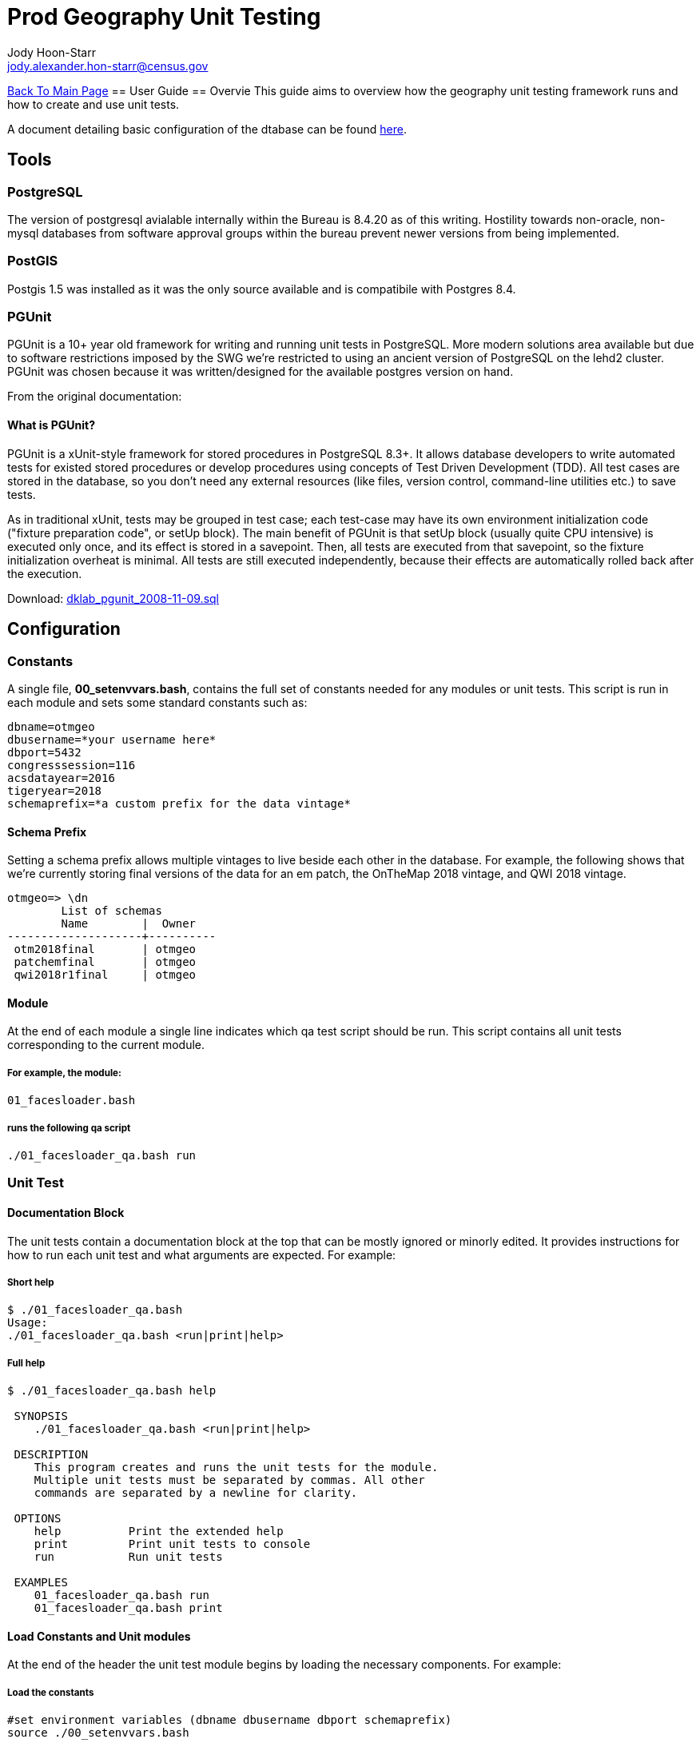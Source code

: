 = Prod Geography Unit Testing
:nofooter:
:source-highlighter: highlightjs
Jody Hoon-Starr <jody.alexander.hon-starr@census.gov>

link:../index.html[Back To Main Page]
== User Guide
== Overvie
This guide aims to overview how the geography unit testing framework runs and how to create and use unit tests.

A document detailing basic configuration of the dtabase can be found link:./prod-geo-setup.html[here].

== Tools
=== PostgreSQL
The version of postgresql avialable internally within the Bureau is 8.4.20 as of this writing. Hostility towards non-oracle, non-mysql databases from software approval groups within the bureau prevent newer versions from being implemented. 

=== PostGIS
Postgis 1.5 was installed as it was the only source available and is compatibile with Postgres 8.4.

=== PGUnit
PGUnit is a 10+ year old framework for writing and running unit tests in PostgreSQL. More modern solutions area available but due to software restrictions imposed by the SWG we're restricted to using an ancient version of PostgreSQL on the lehd2 cluster. PGUnit was chosen because it was written/designed for the available postgres version on hand.

From the original documentation:

==== What is PGUnit?
PGUnit is a xUnit-style framework for stored procedures in PostgreSQL 8.3+. It allows database developers to write automated tests for existed stored procedures or develop procedures using concepts of Test Driven Development (TDD). All test cases are stored in the database, so you don't need any external resources (like files, version control, command-line utilities etc.) to save tests.

As in traditional xUnit, tests may be grouped in test case; each test-case may have its own environment initialization code ("fixture preparation code", or setUp block). The main benefit of PGUnit is that setUp block (usually quite CPU intensive) is executed only once, and its effect is stored in a savepoint. Then, all tests are executed from that savepoint, so the fixture initialization overheat is minimal. All tests are still executed independently, because their effects are automatically rolled back after the execution.

Download: http://pgfoundry.org/frs/download.php/1983/dklab_pgunit_2008-11-09.sql[dklab_pgunit_2008-11-09.sql]

== Configuration
=== Constants
A single file, *00_setenvvars.bash*, contains the full set of constants needed for any modules or unit tests. This script is run in each module and sets some standard constants such as:
[source, bash]
----
dbname=otmgeo
dbusername=*your username here*
dbport=5432
congresssession=116
acsdatayear=2016
tigeryear=2018
schemaprefix=*a custom prefix for the data vintage*
----

==== Schema Prefix
Setting a schema prefix allows multiple vintages to live beside each other in the database. For example, the following shows that we're currently storing final versions of the data for an em patch, the OnTheMap 2018 vintage, and QWI 2018 vintage. 
[source, sql]
----
otmgeo=> \dn
        List of schemas
        Name        |  Owner
--------------------+----------
 otm2018final       | otmgeo
 patchemfinal       | otmgeo
 qwi2018r1final     | otmgeo
----

==== Module
At the end of each module a single line indicates which qa test script should be run. This script contains all unit tests corresponding to the current module. 

===== For example, the module:
[source]
----
01_facesloader.bash 
----

===== runs the following qa script
[source]
----
./01_facesloader_qa.bash run
----

=== Unit Test
==== Documentation Block
The unit tests contain a documentation block at the top that can be mostly ignored or minorly edited. It provides instructions for how to run each unit test and what arguments are expected. For example:

===== Short help
[source, bash]
----
$ ./01_facesloader_qa.bash
Usage:
./01_facesloader_qa.bash <run|print|help>
----

===== Full help
[source, bash]
----
$ ./01_facesloader_qa.bash help

 SYNOPSIS
    ./01_facesloader_qa.bash <run|print|help>

 DESCRIPTION
    This program creates and runs the unit tests for the module.
    Multiple unit tests must be separated by commas. All other
    commands are separated by a newline for clarity.

 OPTIONS
    help          Print the extended help
    print         Print unit tests to console
    run           Run unit tests

 EXAMPLES
    01_facesloader_qa.bash run
    01_facesloader_qa.bash print
----

==== Load Constants and Unit modules
At the end of the header the unit test module begins by loading the necessary components. For example:

===== Load the constants
[source, bash]
----
#set environment variables (dbname dbusername dbport schemaprefix)
source ./00_setenvvars.bash
----
In this case, the only expected constants are the dbname, dbusername, dbport and schemaprefix. They can be called as variables after this statement.

===== Load the unit tests
[source, bash]
----
#import the test modules used
source ./unit_tests/setup.bash
source ./unit_tests/table_exists.bash
----
These steps load the needed unit tests for this module. In this case, all that's happening is that the setup functions are made available, and that a single test to check for a table's existence is loaded

==== Set the test module name and generate the sql
[source, bash]
----
# name the test suite
suitename=test_01_facesloader

# create the unit test sql
read -r -d '' testsuitesql <<SQL >/dev/null
$(start_unit $suitename)
$(table_exists test1 'table exists' ${schemaprefix}public faces),
$(table_exists test2 'table exists' ${schemaprefix}public facesah)
$(end_unit)
SQL
----
This block creates a sql function called *test_01_facesloader* which runs two tests - a check that the faces table exists and the facesah table exists in the prefixed schema. The two lines above call a function called *table_exists* with 4 arguments.

The argument order may seem confusing but can be viewed in the source code for the unit test itself. For example:
[source, bash]
----
$ head unit_tests/table_exists.bash

#!/bin/bash

table_exists() {
label=$1
description=$2
schema=$3
table=$4
...
----

==== Print the Unit Tests
Calling the unit test with the *print* argument will display the full sql function as seen by the database. This can be useful for testing and debuging. For example:

[source, bash]
----
> ./01_facesloader_qa.bash print

CREATE OR REPLACE FUNCTION pgunit.test_01_facesloader()
  RETURNS pgunit.testfunc[]
AS
$body$
  SELECT pgunit.testcase(
...
----

==== Run the Unit Tests
Calling the unit test with the *run* argument will send the function to the database and run it as a unit test on the data from the associated module. The output of those unit tests will be displayed back to the user upon completion. For example:

[source, bash]
----
> ./01_facesloader_qa.bash run

CREATE FUNCTION
NOTICE:  *^*^*^*^*^
NOTICE:
NOTICE:  PostgreSQL Unit Tests (PGUnit)
NOTICE:
NOTICE:  pgunit.test_01_facesloader
NOTICE:    - OK setUp (12 ms)
NOTICE:    ! FAIL test1 (otm2018public.faces) table exists (5 ms)
NOTICE:    ! FAIL test2 (otm2018public.facesah) table exists (1 ms)
NOTICE:
NOTICE:  Time: 00:00:00
----

In the above block, the function was created and ran against the current database. Both tests report as failed because the data from the otm2018public schema doesn't exist anymore. This only serves to demonstrate what to expect when running the unit test frameworks.

== Future
Unit tests are stored in a directory called unit_tests/ and are designed for reuseability. As of this writing there are only 4 existing tests. There will be more as progress continues.

[source, bash]
----
$ ls unit_tests/

does_not_exist_where.bash  
geometry_is.bash  
setup.bash  
table_exists.bash
----
